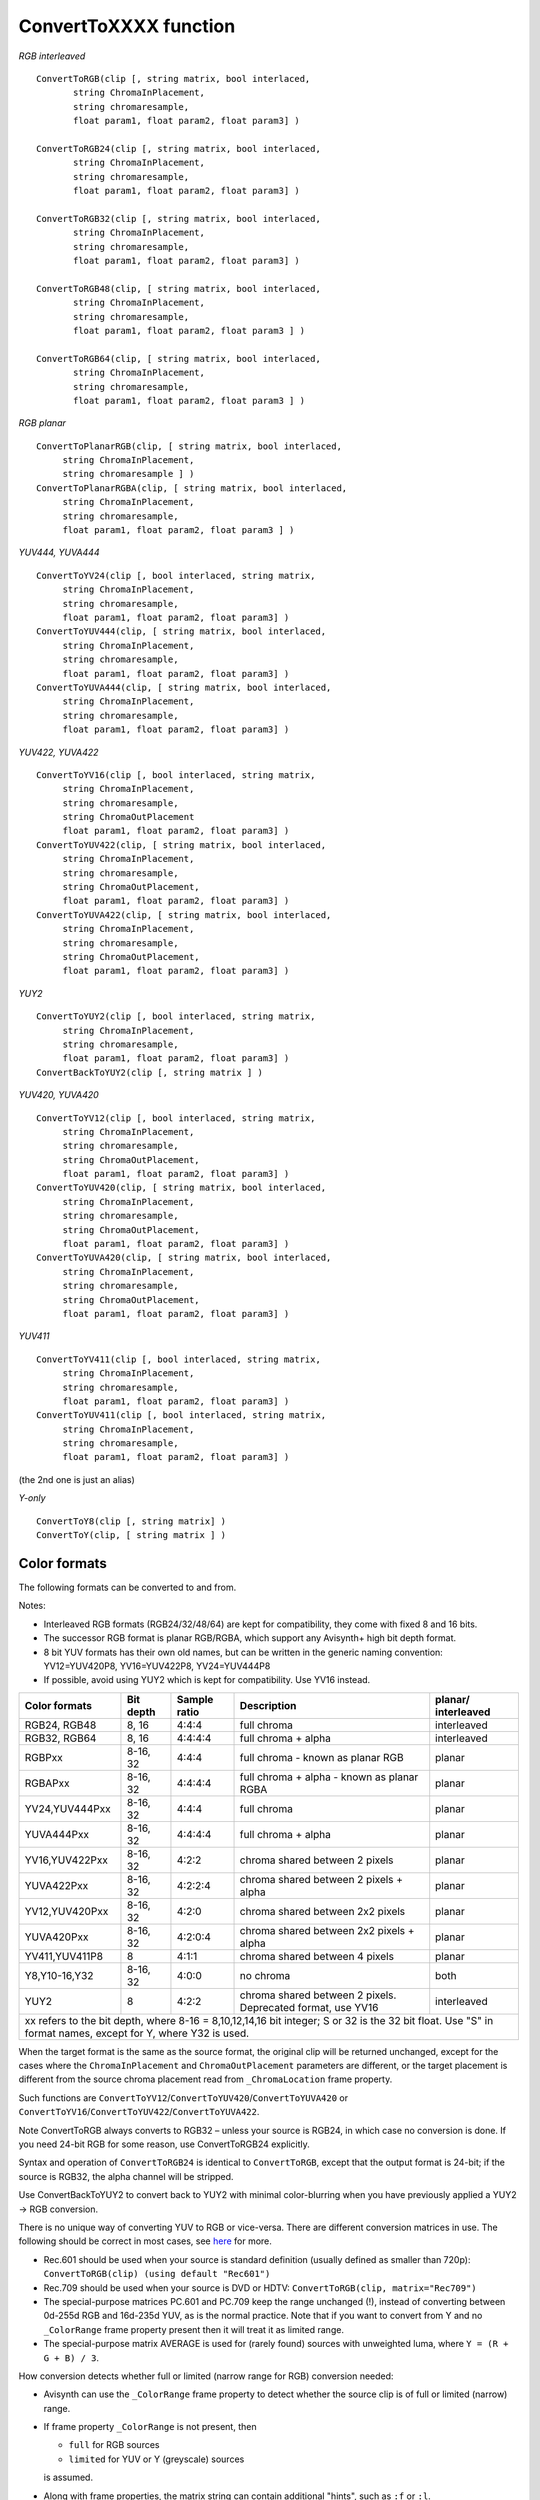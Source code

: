 
ConvertToXXXX function
======================

*RGB interleaved*
::

  ConvertToRGB(clip [, string matrix, bool interlaced,
         string ChromaInPlacement,
         string chromaresample,
         float param1, float param2, float param3] )

  ConvertToRGB24(clip [, string matrix, bool interlaced,
         string ChromaInPlacement,
         string chromaresample,
         float param1, float param2, float param3] )

  ConvertToRGB32(clip [, string matrix, bool interlaced,
         string ChromaInPlacement,
         string chromaresample,
         float param1, float param2, float param3] )

  ConvertToRGB48(clip, [ string matrix, bool interlaced,
         string ChromaInPlacement,
         string chromaresample,
         float param1, float param2, float param3 ] )
       
  ConvertToRGB64(clip, [ string matrix, bool interlaced,
         string ChromaInPlacement,
         string chromaresample,
         float param1, float param2, float param3 ] ) 


*RGB planar*
::

    ConvertToPlanarRGB(clip, [ string matrix, bool interlaced,
         string ChromaInPlacement,
         string chromaresample ] )
    ConvertToPlanarRGBA(clip, [ string matrix, bool interlaced,
         string ChromaInPlacement,
         string chromaresample,
         float param1, float param2, float param3 ] )


*YUV444, YUVA444*
::

    ConvertToYV24(clip [, bool interlaced, string matrix,
         string ChromaInPlacement,
         string chromaresample,
         float param1, float param2, float param3] )
    ConvertToYUV444(clip, [ string matrix, bool interlaced,
         string ChromaInPlacement,
         string chromaresample,
         float param1, float param2, float param3] )
    ConvertToYUVA444(clip, [ string matrix, bool interlaced,
         string ChromaInPlacement,
         string chromaresample,
         float param1, float param2, float param3] )


*YUV422, YUVA422*
::

    ConvertToYV16(clip [, bool interlaced, string matrix,
         string ChromaInPlacement,
         string chromaresample,
         string ChromaOutPlacement
         float param1, float param2, float param3] )
    ConvertToYUV422(clip, [ string matrix, bool interlaced,
         string ChromaInPlacement,
         string chromaresample,
         string ChromaOutPlacement,
         float param1, float param2, float param3] )
    ConvertToYUVA422(clip, [ string matrix, bool interlaced,
         string ChromaInPlacement,
         string chromaresample,
         string ChromaOutPlacement,
         float param1, float param2, float param3] )

*YUY2*
::

    ConvertToYUY2(clip [, bool interlaced, string matrix,
         string ChromaInPlacement,
         string chromaresample,
         float param1, float param2, float param3] )
    ConvertBackToYUY2(clip [, string matrix ] )


*YUV420, YUVA420*
::

    ConvertToYV12(clip [, bool interlaced, string matrix,
         string ChromaInPlacement,
         string chromaresample,
         string ChromaOutPlacement,
         float param1, float param2, float param3] )
    ConvertToYUV420(clip, [ string matrix, bool interlaced,
         string ChromaInPlacement,
         string chromaresample,
         string ChromaOutPlacement,
         float param1, float param2, float param3] )
    ConvertToYUVA420(clip, [ string matrix, bool interlaced,
         string ChromaInPlacement,
         string chromaresample,
         string ChromaOutPlacement,
         float param1, float param2, float param3] )


*YUV411*
::

    ConvertToYV411(clip [, bool interlaced, string matrix,
         string ChromaInPlacement,
         string chromaresample,
         float param1, float param2, float param3] )
    ConvertToYUV411(clip [, bool interlaced, string matrix,
         string ChromaInPlacement,
         string chromaresample,
         float param1, float param2, float param3] )
         
(the 2nd one is just an alias)

*Y-only*
::

    ConvertToY8(clip [, string matrix] )
    ConvertToY(clip, [ string matrix ] )


Color formats
-------------

The following formats can be converted to and from.

Notes:

- Interleaved RGB formats (RGB24/32/48/64) are kept for compatibility, they come with fixed 8 and 16 bits.
- The successor RGB format is planar RGB/RGBA, which support any Avisynth+ high bit depth format.
- 8 bit YUV formats has their own old names, but can be written in the generic naming convention: 
  YV12=YUV420P8, YV16=YUV422P8, YV24=YUV444P8
- If possible, avoid using YUY2 which is kept for compatibility. Use YV16 instead.

+----------------+-----------+--------------+---------------------------------------------------------------+-------------+
| Color formats  | Bit depth | Sample ratio | Description                                                   | planar/     |
|                |           |              |                                                               | interleaved |
+================+===========+==============+===============================================================+=============+
| RGB24, RGB48   | 8, 16     | 4:4:4        | full chroma                                                   | interleaved |
+----------------+-----------+--------------+---------------------------------------------------------------+-------------+
| RGB32, RGB64   | 8, 16     | 4:4:4:4      | full chroma + alpha                                           | interleaved |
+----------------+-----------+--------------+---------------------------------------------------------------+-------------+
| RGBPxx         | 8-16, 32  | 4:4:4        | full chroma - known as planar RGB                             | planar      |
+----------------+-----------+--------------+---------------------------------------------------------------+-------------+
| RGBAPxx        | 8-16, 32  | 4:4:4:4      | full chroma + alpha - known as planar RGBA                    | planar      |
+----------------+-----------+--------------+---------------------------------------------------------------+-------------+
| YV24,YUV444Pxx | 8-16, 32  | 4:4:4        | full chroma                                                   | planar      |
+----------------+-----------+--------------+---------------------------------------------------------------+-------------+
| YUVA444Pxx     | 8-16, 32  | 4:4:4:4      | full chroma + alpha                                           | planar      |
+----------------+-----------+--------------+---------------------------------------------------------------+-------------+
| YV16,YUV422Pxx | 8-16, 32  | 4:2:2        | chroma shared between 2 pixels                                | planar      |
+----------------+-----------+--------------+---------------------------------------------------------------+-------------+
| YUVA422Pxx     | 8-16, 32  | 4:2:2:4      | chroma shared between 2 pixels + alpha                        | planar      |
+----------------+-----------+--------------+---------------------------------------------------------------+-------------+
| YV12,YUV420Pxx | 8-16, 32  | 4:2:0        | chroma shared between 2x2 pixels                              | planar      |
+----------------+-----------+--------------+---------------------------------------------------------------+-------------+
| YUVA420Pxx     | 8-16, 32  | 4:2:0:4      | chroma shared between 2x2 pixels + alpha                      | planar      |
+----------------+-----------+--------------+---------------------------------------------------------------+-------------+
| YV411,YUV411P8 | 8         | 4:1:1        | chroma shared between 4 pixels                                | planar      |
+----------------+-----------+--------------+---------------------------------------------------------------+-------------+
| Y8,Y10-16,Y32  | 8-16, 32  | 4:0:0        | no chroma                                                     | both        |
+----------------+-----------+--------------+---------------------------------------------------------------+-------------+
| YUY2           | 8         | 4:2:2        | chroma shared between 2 pixels. Deprecated format, use YV16   | interleaved |
+----------------+-----------+--------------+---------------------------------------------------------------+-------------+
| xx refers to the bit depth, where                                                                                       |
| 8-16 = 8,10,12,14,16 bit integer; S or 32 is the 32 bit float. Use "S" in format names, except for Y, where Y32 is used.|
+----------------+-------------+-----------+--------------+---------------------------------------------------------------+

When the target format is the same as the source format, the original clip will be returned unchanged, 
except for the cases where the ``ChromaInPlacement`` and ``ChromaOutPlacement`` parameters are different,
or the target placement is different from the source chroma placement read from ``_ChromaLocation`` frame property.

Such functions are ``ConvertToYV12``/``ConvertToYUV420``/``ConvertToYUVA420`` or 
``ConvertToYV16``/``ConvertToYUV422``/``ConvertToYUVA422``.

Note ConvertToRGB always converts to RGB32 – unless your source is RGB24, in which case no conversion is done. 
If you need 24-bit RGB for some reason, use ConvertToRGB24 explicitly.

Syntax and operation of ``ConvertToRGB24`` is identical to ``ConvertToRGB``,
except that the output format is 24-bit; if the source is RGB32, the alpha
channel will be stripped.

Use ConvertBackToYUY2 to convert back to YUY2 with minimal color-blurring when you have previously applied a YUY2 -> RGB conversion. 

There is no unique way of converting YUV to RGB or vice-versa. There are different conversion matrices in use.
The following should be correct in most cases, see 
`here <http://avisynth.nl/index.php/Colorimetry#How_can_I_see_if_the_correct_standard_is_used_upon_playback>`_ for more.

- Rec.601 should be used when your source is standard definition (usually defined as smaller than 720p): 
  ``ConvertToRGB(clip) (using default "Rec601")``

- Rec.709 should be used when your source is DVD or HDTV: 
  ``ConvertToRGB(clip, matrix="Rec709")``

- The special-purpose matrices PC.601 and PC.709 keep the range unchanged (!), 
  instead of converting between 0d-255d RGB and 16d-235d YUV, as is the normal practice. 
  Note that if you want to convert from Y and no ``_ColorRange`` frame property present then it will treat it as
  limited range.

- The special-purpose matrix AVERAGE is used for (rarely found) sources with unweighted luma, 
  where ``Y = (R + G + B) / 3``. 

How conversion detects whether full or limited (narrow range for RGB) conversion needed:

- Avisynth can use the ``_ColorRange`` frame property to detect whether the source clip is of full or limited (narrow) range.
- If frame property ``_ColorRange`` is not present, then
  
  - ``full`` for RGB sources
  - ``limited`` for YUV or Y (greyscale) sources
  
  is assumed.
- Along with frame properties, the matrix string can contain additional "hints", such as ``:f`` or ``:l``.
- When no other hint is given, some old-style Avisynth matrix name can specify limited/full: e.g. Rec.709 implies limited range.
  Note: unlike ``PC.709`` or ``PC.601``: these matrix names do not force the clip being full or limited.

See also: :doc:`ConvertBits <convertbits>` to convert between bit depths and/or between full-limited range. 

Syntax and parameters
---------------------

.. describe:: matrix

    string  matrix = "Rec601"

    Default "Rec601". Controls the colour coefficients and scaling factors used in RGB - YUV conversions.

    Old-style constants:

    - "Rec601"  : Uses Rec.601 coefficients; scale full range [0d..255d] RGB ↔ TV range [16d..235d] YUV.
    - "Rec709"  : Uses Rec.709 (HD) coefficients; scale full range RGB ↔ TV range YUV.
    - "Rec2020" : Uses Rec.2020 (UHD) coefficients; scale full range RGB ↔ TV range YUV.
    - "PC.2020" : Uses Rec.2020 (UHD) coefficients; keep range unchanged.
    - "PC.601"  : Uses Rec.601 coefficients; keep range unchanged.
    - "PC.709"  : Uses Rec.709 (HD) coefficients; keep range unchanged.
    - "Average"  : Uses averaged coefficients (the luma becomes the average of the RGB channels); keep range unchanged. 

    Additional matrix constants:

    New syntax: more matrix string constants with separate full/limited range markers.
    ``"matrixname:full_or_limited"`` where 
    ``"matrixname"`` can be set as (for developers, internal _Matrix integer constant are given in parenthesys)

    - "rgb" (0 - AVS_MATRIX_RGB)
    - "709" (1 - AVS_MATRIX_BT709)
    - "unspec" (2 - AVS_MATRIX_UNSPECIFIED)
    - "170m" (6 - AVS_MATRIX_ST170_M)
    - "240m" (7 - AVS_MATRIX_ST240_M)
    - "470bg" (5 - AVS_MATRIX_BT470_BG)
    - "601" (5 - AVS_MATRIX_BT470_BG)
    - "fcc" (4 - AVS_MATRIX_BT470_M)
    - "bt470m" (4 - AVS_MATRIX_BT470_M)
    - "ycgco" (8 - AVS_MATRIX_YCGCO not supported)
    - "2020ncl" (9 - AVS_MATRIX_BT2020_NCL)
    - "2020" (9 - AVS_MATRIX_BT2020_NCL)
    - "2020cl" (10 - AVS_MATRIX_BT2020_CL same as 2020ncl)
    - "chromacl" (13 - AVS_MATRIX_CHROMATICITY_DERIVED_CL not supported)
    - "chromancl" (12 - AVS_MATRIX_CHROMATICITY_DERIVED_NCL not supported)
    - "ictcp" (14 - AVS_MATRIX_ICTCP not supported) 

    The above "matrix" parameters can be followed by a ``"full"`` or ``"f"`` and ``"limited"`` or ``"l"`` or 
    ``"auto"`` marker after a ``":"``

    e.g. ``"709:l"`` means the same as the old "Rec709"

    When there is no limited-ness marker, or is set to "auto" then value of _ColorRange frame property is used 

    Note: old-style "matrix" parameters are kept, their name indicate the full/limited except ``"PC.601"`` and ``"PC.709"``

    For memo and the similar new string

    - "rec601" same as "470bg:l"
    - "rec709" "709:l"
    - "pc.601" and "pc601" "470bg:f" - but only if source has _ColorRange = 0 (full) 
    - "pc.709" and "pc709" "709:f" - but only if source has _ColorRange = 0 (full)
    - "average" - kept for compatibility, really it has no standard _Matrix equivalent
    - "rec2020" "2020cl:l"
    - "pc.2020" and "pc2020" "2020cl:f" - but only if source has _ColorRange = 0 (full)

.. describe:: interlaced

    bool  interlaced = false 
    
    If true, it is assumed that clip is interlaced; by default, it is assumed to be progressive. 
    This option is needed because for example, the following (assuming clip is interlaced YV12):
    ::

        SeparateFields(clip)
        ConvertToYV16
        Weave


    ...is upsampled incorrectly. Instead it is better to use: 
    ::

        ConvertToYV16(clip, interlaced=true)


    Note, interlaced=true has an effect only on YV12 <-> YV16/YUY2 or YV12 <-> RGB conversions.
    (and their high bit depth equivalents).
    More about that can be found here: 
    :doc:`Color conversions and interlaced / field-based video <../advancedtopics/interlaced_fieldbased>`.

.. describe:: ChromaInPlacement, ChromaOutPlacement

    string  ChromaInPlacement = "MPEG2"
    
    string  ChromaOutPlacement = "MPEG2"

    ChromaInPlacement determines the chroma placement in the clip when converting from YV12/YUV420 or YV16/YUV422.
    ChromaOutPlacement determines the chroma placement in the clip when converting to YV12/YUV420 or YV16/YUV422.
    
    The placement can be one of these strings: 

    - ``"MPEG2"`` (synonyms: ``"left"``)
      Subsampling used in MPEG-2 4:2:x and most other formats. Chroma samples are located on the left pixel column of the group (default).
    - ``"MPEG1"`` (synonyms: ``"jpeg"``, ``"center"``)
      Subsampling used in MPEG-1 4:2:0. Chroma samples are located on the center of each group of 4 pixels.
    - ``"DV"``
      Like MPEG-2, but U and V channels are co-sited vertically: V on the top row, and U on the bottom row. For 4:1:1, chroma is located on the leftmost column.
    - ``"top_left"``
      Subsampling used in UHD 4:2:0. Chroma samples are located on the top left pixel column of the group.
    - ``bottom_left`` 4:2:0 only
    - ``bottom``   4:2:0 only 

   See also the Frame properties section below.


.. describe:: chromaresample

    string  chromaresample = "bicubic"

    Determines which chroma resampler is used in the conversion. Only used when the chroma resolutions 
    of the source and target are different. All AviSynth :doc:`resizers <resize>` are allowed 
    ("point", "bilinear", "bicubic", "lanczos", "lanczos4", "blackman", "spline16", "spline36", "spline64", 
    "gauss" and "sinc", "sinpow", "sinclin2" and "userdefined2"). 
    
    Default is "bicubic". 

.. describe:: param1, param2, param3

    These 'float' type parameters can be the additional parameters for the chroma
    resamplers. Some resizer algorithms would need and can be fine tuned with up to 3 parameters.
    Their default values depend on the selected chromaresample resizer kernel,


Frame properties
----------------

Since Avisynth v3.7.1 frame property (_ChromaLocation) support appears in selected filters (e.g. ConvertToYUV422). 
Property can be read and/or set. A frame property can replace default behaviour of location parameters and is set 
(or deleted) upon finishing conversion. Since a format without subsampling - such as 4:4:4 (YV24) - does not have 
chroma location, the property is deleted automatically when converting to YUV444 or RGB.

- "ChromaInPlacement" rules:

    * if source has _ChromaLocation frame property it will be used else the default is "mpeg2" ("left")
    * if parameter is "auto" or not given at all, ChromaInLocation will be set to the above mentioned default value
    * if parameter is explicitely given, it will be used 

- "ChromaOutPlacement" rules:

    * default is "mpeg2" ("left")
    * if parameter is "auto" or not given at all, ChromaOutLocation will be set to the above mentioned default value
    * if parameter is explicitely given, it will be used 

    Accepted values for "ChromaInPlacement" and "ChromaOutPlacement" (when source/target is a chroma subsampled format) 
    (full list):

    * "left" or "mpeg2"
    * "center" or "jpeg" or "mpeg1"
    * "top_left"
    * "dv"
    * "top"
    * "bottom_left"
    * "bottom"

- _ChromaLocation constants - just for info: as seen in propShow

    * AVS_CHROMA_LEFT = 0
    * AVS_CHROMA_CENTER = 1
    * AVS_CHROMA_TOP_LEFT = 2 (4:2:0 only)
    * AVS_CHROMA_TOP = 3 (4:2:0 only)
    * AVS_CHROMA_BOTTOM_LEFT = 4 (4:2:0 only)
    * AVS_CHROMA_BOTTOM = 5 (4:2:0 only)
    * AVS_CHROMA_DV = 6 Special to Avisynth 


Conversion paths
----------------

-   The *ChromaInPlacement*, *chromaresample* and *ChromaOutPlacement*
    options are only used in the 'planar conversion part' of the conversion
    path, and they process the chroma of the clip.

The following conversion paths occur

-   YUV planar -> RGB via YV24
-   YUV planar -> YUY2 via YV16
-   RGB -> YUV planar via YV24
-   YUY2 -> YUV planar via YV16

Suppose you have a YUY2 clip for example and you convert it to YV24.

The YUY2 will be converted to YV16 first without applying *ChromaInPlacement*,
*chromaresample* and *ChromaOutPlacement*. 

Then YV16 will be converted to YV24 while applying *chromaresample*. 
*ChromaOutPlacement* won't be used since our target is YV24.


Sampling
--------

:doc:`This part of the documentation <../advancedtopics/sampling>` covers the sampling methods and color formats in more detail.


Color conversions
-----------------

:doc:`This page <../advancedtopics/color_conversions>` covers the color conversions, "YUV <-> RGB", in more detail.

+----------+------------------------------------------------------------+
| Changes: |                                                            |
+==========+============================================================+
| v3.7.3   || Added "sinpow",  "sinclin2" and "userdefined2" to         |
|          |  chromaresampler options                                   |
|          || Add "param1", "param2" and "param3" to ConvertToXXXX where|
|          |  'chromaresample' exists (b,c,s,taps and p parameters can  |
|          |  be set, depending on the resizer.)                        |
|          || Add ConvertToYUVA420, ConvertToYUVA422, ConvertToYUVA444  |
+----------+------------------------------------------------------------+
| v3.7.1   || Added ChromaOutPlacement to 4:2:2 related functions       |
|          || Added new matrix constants, optional new syntax           |
|          || Added new chroma location constants                       |
|          || Added _ChromaLocation frame property                      |
+----------+------------------------------------------------------------+
| v2.60    || Added: ConvertToY8, ConvertToYV411,                       |
|          |  ConvertToYV16, ConvertToYV24,                             |
|          || Added ChromaInPlacement, ChromaOutPlacement and           |
|          |  chromaresample, matrix="AVERAGE"                          |
+----------+------------------------------------------------------------+
| v2.50    | ConvertToYV12                                              |
+----------+------------------------------------------------------------+

$Date: 2024/12/18 13:23:00 $
